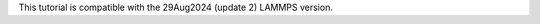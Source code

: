 .. container:: version

    This tutorial is compatible with the 29Aug2024 (update 2) LAMMPS version.
